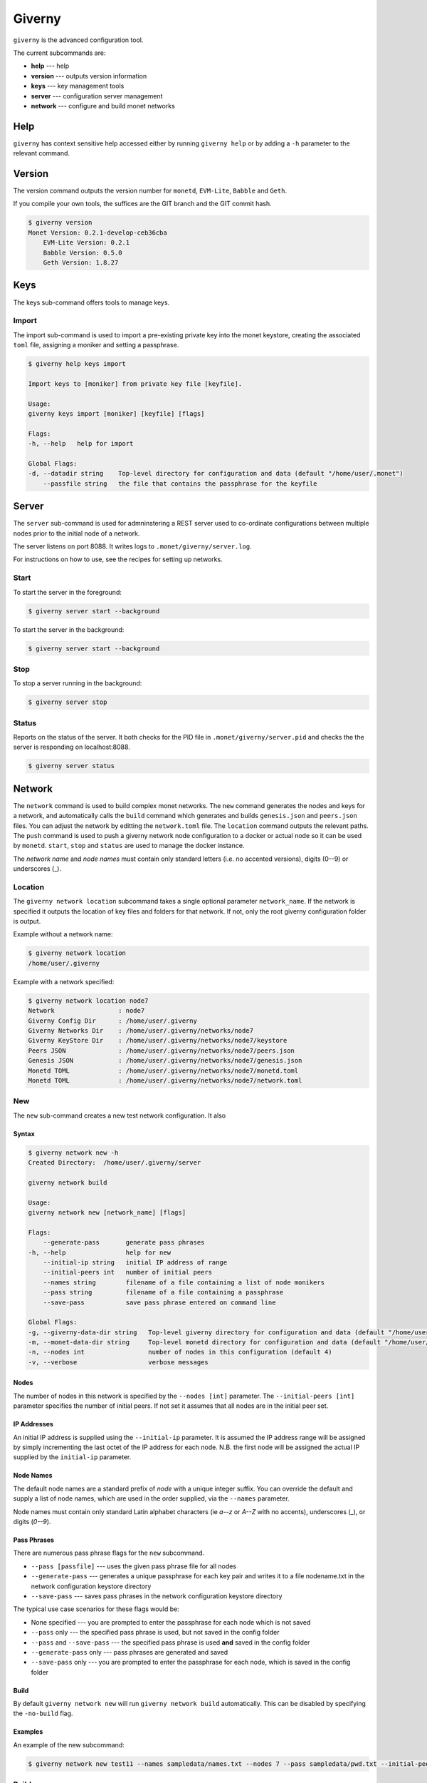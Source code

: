 .. _giverny_rst:

#######
Giverny
#######

``giverny`` is the advanced configuration tool.

The current subcommands are:

- **help** --- help
- **version** --- outputs version information
- **keys** --- key management tools
- **server** --- configuration server management
- **network** --- configure and build monet networks


****
Help
****

``giverny`` has context sensitive help accessed either by
running ``giverny help`` or by adding a ``-h`` parameter to the relevant
command.


*******
Version
*******

The version command outputs the version number for ``monetd``, ``EVM-Lite``,
``Babble`` and ``Geth``.

If you compile your own tools, the suffices are the GIT branch and the GIT
commit hash.

.. code:: bash

    $ giverny version
    Monet Version: 0.2.1-develop-ceb36cba
        EVM-Lite Version: 0.2.1
        Babble Version: 0.5.0
        Geth Version: 1.8.27


****
Keys
****

The keys sub-command offers tools to manage keys.

Import
======

The import sub-command is used to import a pre-existing private key into the
monet keystore, creating the associated ``toml`` file, assigning a moniker and
setting a passphrase.

.. code:: bash

    $ giverny help keys import

    Import keys to [moniker] from private key file [keyfile].

    Usage:
    giverny keys import [moniker] [keyfile] [flags]

    Flags:
    -h, --help   help for import

    Global Flags:
    -d, --datadir string    Top-level directory for configuration and data (default "/home/user/.monet")
        --passfile string   the file that contains the passphrase for the keyfile


******
Server
******

The ``server`` sub-command is used for admninstering a REST server used to
co-ordinate configurations between multiple nodes prior to the initial node of a
network.

The server listens on port 8088. It writes logs to
``.monet/giverny/server.log``.

For instructions on how to use, see the recipes for setting up networks.

Start
=====


To start the server in the foreground:

.. code:: bash

    $ giverny server start --background





To start the server in the background:

.. code:: bash

    $ giverny server start --background




Stop
====

To stop a server running in the background:

.. code:: bash

    $ giverny server stop


Status
======

Reports on the status of the server. It both checks for the PID file in
``.monet/giverny/server.pid`` and checks the the server is responding on
localhost:8088.

.. code:: bash

    $ giverny server status


*******
Network
*******

The ``network`` command is used to build complex monet networks. The ``new``
command generates the nodes and keys for a network, and automatically calls
the ``build`` command which generates and builds ``genesis.json`` and
``peers.json`` files. You can adjust the network by editting the
``network.toml`` file. The ``location`` command outputs the relevant paths.
The ``push`` command is used to push a giverny network node configuration to a
docker or actual node so it can be used by ``monetd``. ``start``, ``stop`` and
``status`` are used to manage the docker instance.


The *network name* and *node names* must contain only standard letters
(i.e. no accented versions), digits (0--9) or underscores (_).

Location
========

The ``giverny network location`` subcommand takes a single optional parameter
``network_name``. If the network is specified it outputs the location of key
files and folders for that network. If not, only the root giverny configuration
folder is output.

Example without a network name:

.. code:: bash

    $ giverny network location
    /home/user/.giverny

Example with a network specified:

.. code:: bash

    $ giverny network location node7
    Network                 : node7
    Giverny Config Dir      : /home/user/.giverny
    Giverny Networks Dir    : /home/user/.giverny/networks/node7
    Giverny KeyStore Dir    : /home/user/.giverny/networks/node7/keystore
    Peers JSON              : /home/user/.giverny/networks/node7/peers.json
    Genesis JSON            : /home/user/.giverny/networks/node7/genesis.json
    Monetd TOML             : /home/user/.giverny/networks/node7/monetd.toml
    Monetd TOML             : /home/user/.giverny/networks/node7/network.toml



New
===

The ``new`` sub-command creates a new test network configuration. It also

Syntax
------

.. code:: bash

    $ giverny network new -h
    Created Directory:  /home/user/.giverny/server

    giverny network build

    Usage:
    giverny network new [network_name] [flags]

    Flags:
        --generate-pass       generate pass phrases
    -h, --help                help for new
        --initial-ip string   initial IP address of range
        --initial-peers int   number of initial peers
        --names string        filename of a file containing a list of node monikers
        --pass string         filename of a file containing a passphrase
        --save-pass           save pass phrase entered on command line

    Global Flags:
    -g, --giverny-data-dir string   Top-level giverny directory for configuration and data (default "/home/user/.giverny")
    -m, --monet-data-dir string     Top-level monetd directory for configuration and data (default "/home/user/.monet")
    -n, --nodes int                 number of nodes in this configuration (default 4)
    -v, --verbose                   verbose messages

Nodes
-----

The number of nodes in this network is specified by the
``--nodes [int]`` parameter. The ``--initial-peers [int]`` parameter specifies
the number of initial peers. If not set it assumes that all nodes are in the
initial peer set.

IP Addresses
------------

An initial IP address is supplied using the ``--initial-ip`` parameter.
It is assumed the IP address range will be assigned by simply incrementing the
last octet of the IP address for each node. N.B. the first node will be assigned
the actual IP supplied by the ``initial-ip`` parameter.


Node Names
----------

The default node names are a standard prefix of *node* with a unique integer
suffix. You can override the default and supply a list of node names, which are
used in the order supplied, via the ``--names`` parameter.

Node names must contain only standard Latin alphabet characters (ie *a--z* or
*A--Z* with no accents), underscores (_), or digits (*0--9*).

Pass Phrases
------------

There are numerous pass phrase flags for the ``new`` subcommand.

- ``--pass [passfile]`` --- uses the given pass phrase file for all nodes
- ``--generate-pass`` --- generates a unique passphrase for each key pair and
  writes it to a file nodename.txt in the network configuration keystore
  directory
- ``--save-pass`` --- saves pass phrases in the network configuration keystore
  directory

The typical use case scenarios for these flags would be:

- None specified --- you are prompted to enter the passphrase for each node
  which is not saved
- ``--pass`` only --- the specified pass phrase is used, but not saved in the
  config folder
- ``--pass`` and ``--save-pass`` --- the specified pass phrase is used **and**
  saved in the config folder
- ``--generate-pass`` only --- pass phrases are generated and saved
- ``--save-pass`` only --- you are prompted to enter the passphrase for each
  node, which is saved in the config folder


Build
-----

By default ``giverny network new`` will run ``giverny network build``
automatically. This can be disabled by specifying the ``-no-build`` flag.


Examples
--------

An example of the new subcommand:

.. code:: bash

    $ giverny network new test11 --names sampledata/names.txt --nodes 7 --pass sampledata/pwd.txt --initial-peers 3 --initial-ip 192.168.1.19



Build
=====

The ``giverny network build`` command take a configuration created by the
``new`` subcommand and builds ``peers.json`` and ``genesis.json`` files.

``build`` can be run repeatably safely. It is envisaged that users will edit
the ``network.toml`` file to adjust token allocations or change addresses.

A "built" network will have a file structure like this:

.. code:: bash

    test7
    ├── compile.toml
    ├── contract0.abi
    ├── contract0.sol
    ├── genesis.json
    ├── keystore
    │   ├── Amelia.json
    │   ├── Amelia.txt
    │   ├── Becky.json
    │   ├── Becky.txt
    │   ├── Chloe.json
    │   ├── Chloe.txt
    │   ├── Danu.json
    │   ├── Danu.txt
    ├── monetd.toml
    ├── network.toml
    └── peers.json

Export
======

Export takes a configuration that has been generated and exports it to the
exports subfolder of the giverny configuration folders as a zip file.
The ``network export`` command
has a mandatory network name parameter, and optionally one or more node names.
If the node names are omitted, all of the nodes for that network are exported.


Import
======

Import takes a configuration previously exports it and configures monetd to use
the new configuration. You will always need to specify a network name and a
node name for the import. The source for the import can be configured thus:

- ``--from-exports`` --- from the exports subfolder in the giverny
  configuration folders. This is the default output location for the ``export``
  command.
- ``--server`` --- from a giverny server. The giverny server will look in the
  exports subfolder in the giverny configuration folders on the instance it is
  running on. N.B. do not run the giverny server on any instance with live
  key pairs or sensitive configuration, as it may be exposed.
- ``--dir`` --- specify the folder the export zip is in. Do not rename the zip
  file. This is used when a secondary channel is used to communicate the keys.



